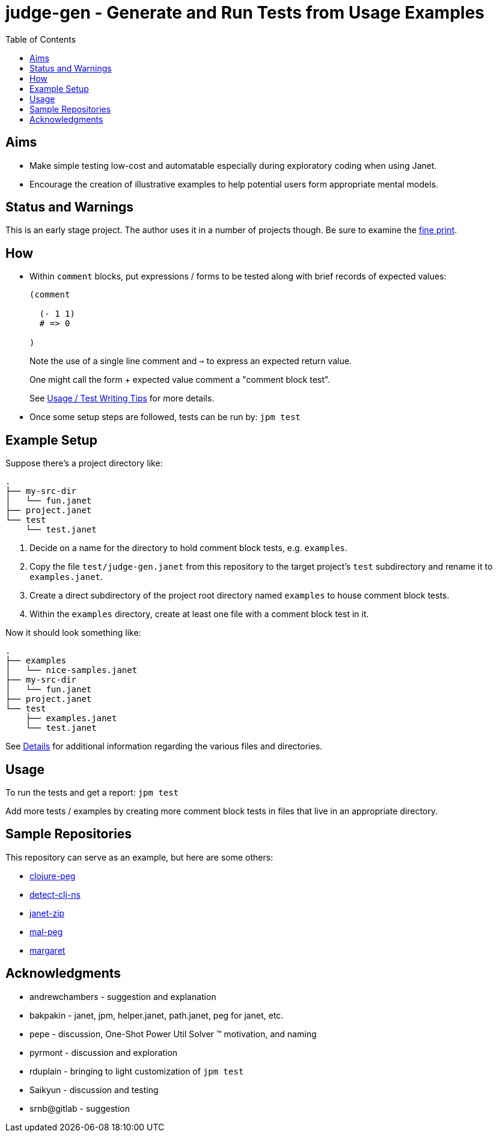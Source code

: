 = judge-gen - Generate and Run Tests from Usage Examples
:toc:

== Aims

* Make simple testing low-cost and automatable especially during
  exploratory coding when using Janet.

* Encourage the creation of illustrative examples to help potential users
  form appropriate mental models.

== Status and Warnings

This is an early stage project.  The author uses it in a number of
projects though.  Be sure to examine the link:doc/warning.adoc[fine print].

== How

* Within `comment` blocks, put expressions / forms to be tested along
  with brief records of expected values:
+
[source,janet]
----
(comment

  (- 1 1)
  # => 0

)
----
+
Note the use of a single line comment and `=>` to express an
expected return value.
+
One might call the form + expected value comment a "comment block
test".
+
See link:doc/tips.adoc[Usage / Test Writing Tips] for more details.

* Once some setup steps are followed, tests can be run by: `jpm test`

== Example Setup

Suppose there's a project directory like:

----
.
├── my-src-dir
│   └── fun.janet
├── project.janet
└── test
    └── test.janet
----

0. Decide on a name for the directory to hold comment block tests,
   e.g. `examples`.
1. Copy the file `test/judge-gen.janet` from this repository to the
   target project's `test` subdirectory and rename it to
   `examples.janet`.
3. Create a direct subdirectory of the project root directory named
   `examples` to house comment block tests.
4. Within the `examples` directory, create at least one file with a
   comment block test in it.

Now it should look something like:

----
.
├── examples
│   └── nice-samples.janet
├── my-src-dir
│   └── fun.janet
├── project.janet
└── test
    ├── examples.janet
    └── test.janet
----

See link:doc/details.adoc[Details] for additional information regarding the
various files and directories.

== Usage

To run the tests and get a report: `jpm test`

Add more tests / examples by creating more comment block tests in
files that live in an appropriate directory.

== Sample Repositories

This repository can serve as an example, but here are some others:

* https://github.com/sogaiu/clojure-peg[clojure-peg]
* https://github.com/sogaiu/detect-clj-ns[detect-clj-ns]
* https://github.com/sogaiu/janet-zip[janet-zip]
* https://github.com/sogaiu/mal-peg[mal-peg]
* https://gitlab.com/sogaiu/margaret[margaret]

== Acknowledgments

* andrewchambers - suggestion and explanation
* bakpakin - janet, jpm, helper.janet, path.janet, peg for janet, etc.
* pepe - discussion, One-Shot Power Util Solver ™ motivation, and naming
* pyrmont - discussion and exploration
* rduplain - bringing to light customization of `jpm test`
* Saikyun - discussion and testing
* srnb@gitlab - suggestion
